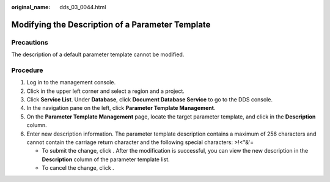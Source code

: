 :original_name: dds_03_0044.html

.. _dds_03_0044:

Modifying the Description of a Parameter Template
=================================================

Precautions
-----------

The description of a default parameter template cannot be modified.

Procedure
---------

#. Log in to the management console.
#. Click |image1| in the upper left corner and select a region and a project.
#. Click **Service List**. Under **Database**, click **Document Database Service** to go to the DDS console.
#. In the navigation pane on the left, click **Parameter Template Management**.
#. On the **Parameter Template Management** page, locate the target parameter template, and click |image2| in the **Description** column.
#. Enter new description information. The parameter template description contains a maximum of 256 characters and cannot contain the carriage return character and the following special characters: >!<"&'=

   -  To submit the change, click |image3|. After the modification is successful, you can view the new description in the **Description** column of the parameter template list.
   -  To cancel the change, click |image4|.

.. |image1| image:: /_static/images/en-us_image_0000001268771757.png
.. |image2| image:: /_static/images/en-us_image_0000001224531664.png
.. |image3| image:: /_static/images/en-us_image_0000001224411716.png
.. |image4| image:: /_static/images/en-us_image_0000001269051821.png
